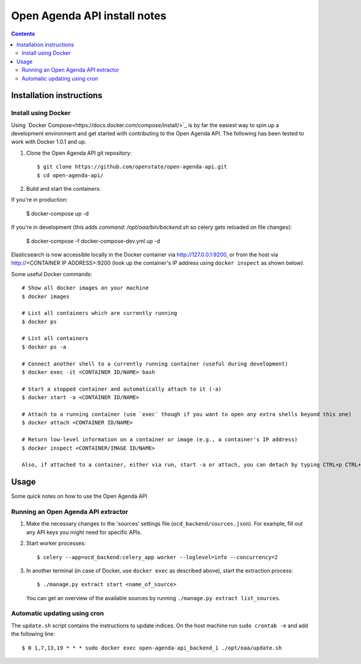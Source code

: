 Open Agenda API install notes
######################################

.. contents::

Installation instructions
=============

Install using Docker
------------

Using `Docker Compose<https://docs.docker.com/compose/install/>`_ is by far the easiest way to spin up a development environment and get started with contributing to the Open Agenda API. The following has been tested to work with Docker 1.0.1 and up.

1. Clone the Open Agenda API git repository::

   $ git clone https://github.com/openstate/open-agenda-api.git
   $ cd open-agenda-api/

2. Build and start the containers::

If you're in production:

   $ docker-compose up -d

If you're in development (this adds `command: /opt/oaa/bin/backend.sh` so celery gets reloaded on file changes):

   $ docker-compose -f docker-compose-dev.yml up -d

Elasticsearch is now accessible locally in the Docker container via http://127.0.0.1:9200, or from the host via http://<CONTAINER IP ADDRESS>:9200 (look up the container's IP address using ``docker inspect`` as shown below).

Some useful Docker commands::

   # Show all docker images on your machine
   $ docker images

   # List all containers which are currently running
   $ docker ps

   # List all containers
   $ docker ps -a

   # Connect another shell to a currently running container (useful during development)
   $ docker exec -it <CONTAINER ID/NAME> bash

   # Start a stopped container and automatically attach to it (-a)
   $ docker start -a <CONTAINER ID/NAME>

   # Attach to a running container (use `exec` though if you want to open any extra shells beyond this one)
   $ docker attach <CONTAINER ID/NAME>

   # Return low-level information on a container or image (e.g., a container's IP address)
   $ docker inspect <CONTAINER/IMAGE ID/NAME>

   Also, if attached to a container, either via run, start -a or attach, you can detach by typing CTRL+p CTRL+q

Usage
============

Some quick notes on how to use the Open Agenda API

Running an Open Agenda API extractor
------------

1. Make the necessary changes to the 'sources' settings file (``ocd_backend/sources.json``). For example, fill out any API keys you might need for specific APIs.

2. Start worker processes::

   $ celery --app=ocd_backend:celery_app worker --loglevel=info --concurrency=2

3. In another terminal (in case of Docker, use ``docker exec`` as described above), start the extraction process::

   $ ./manage.py extract start <name_of_source>

   You can get an overview of the available sources by running ``./manage.py extract list_sources``.

Automatic updating using cron
------------

The ``update.sh`` script contains the instructions to update indices. On the host machine run ``sudo crontab -e`` and add the following line::

   $ 0 1,7,13,19 * * * sudo docker exec open-agenda-api_backend_1 ./opt/oaa/update.sh
